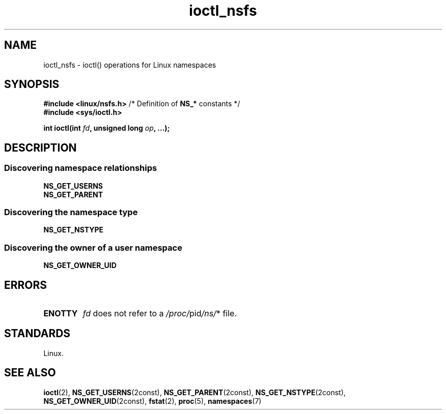 .\" Copyright 2017, Michael Kerrisk <mtk.manpages@gmail.com>
.\" Copyright 2024, Alejandro Colomar <alx@kernel.org>
.\"
.\" SPDX-License-Identifier: Linux-man-pages-copyleft
.\"
.TH ioctl_nsfs 2 (date) "Linux man-pages (unreleased)"
.SH NAME
ioctl_nsfs
\-
ioctl() operations for Linux namespaces
.SH SYNOPSIS
.nf
.BR "#include <linux/nsfs.h>" "  /* Definition of " NS_* " constants */"
.B #include <sys/ioctl.h>
.P
.BI "int ioctl(int " fd ", unsigned long " op ", ...);"
.fi
.SH DESCRIPTION
.SS Discovering namespace relationships
.TP
.B NS_GET_USERNS
.TQ
.B NS_GET_PARENT
.SS Discovering the namespace type
.TP
.B NS_GET_NSTYPE
.SS Discovering the owner of a user namespace
.TP
.B NS_GET_OWNER_UID
.SH ERRORS
.TP
.B ENOTTY
.I fd
does not refer to a
.IR /proc/ pid /ns/ *
file.
.SH STANDARDS
Linux.
.SH SEE ALSO
.BR ioctl (2),
.BR NS_GET_USERNS (2const),
.BR NS_GET_PARENT (2const),
.BR NS_GET_NSTYPE (2const),
.BR NS_GET_OWNER_UID (2const),
.BR fstat (2),
.BR proc (5),
.BR namespaces (7)
